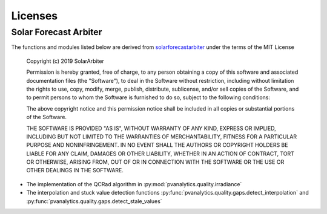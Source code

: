 Licenses
========

Solar Forecast Arbiter
----------------------

The functions and modules listed below are derived from
`solarforecastarbiter
<https://github.com/SolarArbiter/solarforecastarbiter-core>`_ under
the terms of the MIT License

  Copyright (c) 2019 SolarArbiter

  Permission is hereby granted, free of charge, to any person obtaining a copy
  of this software and associated documentation files (the "Software"), to deal
  in the Software without restriction, including without limitation the rights
  to use, copy, modify, merge, publish, distribute, sublicense, and/or sell
  copies of the Software, and to permit persons to whom the Software is
  furnished to do so, subject to the following conditions:

  The above copyright notice and this permission notice shall be included in all
  copies or substantial portions of the Software.

  THE SOFTWARE IS PROVIDED "AS IS", WITHOUT WARRANTY OF ANY KIND, EXPRESS OR
  IMPLIED, INCLUDING BUT NOT LIMITED TO THE WARRANTIES OF MERCHANTABILITY,
  FITNESS FOR A PARTICULAR PURPOSE AND NONINFRINGEMENT. IN NO EVENT SHALL THE
  AUTHORS OR COPYRIGHT HOLDERS BE LIABLE FOR ANY CLAIM, DAMAGES OR OTHER
  LIABILITY, WHETHER IN AN ACTION OF CONTRACT, TORT OR OTHERWISE, ARISING FROM,
  OUT OF OR IN CONNECTION WITH THE SOFTWARE OR THE USE OR OTHER DEALINGS IN THE
  SOFTWARE.

* The implementation of the QCRad algorithm in
  :py:mod:`pvanalytics.quality.irradiance`

* The interpolation and stuck value detection functions
  :py:func:`pvanalytics.quality.gaps.detect_interpolation` and
  :py:func:`pvanalytics.quality.gaps.detect_stale_values`

